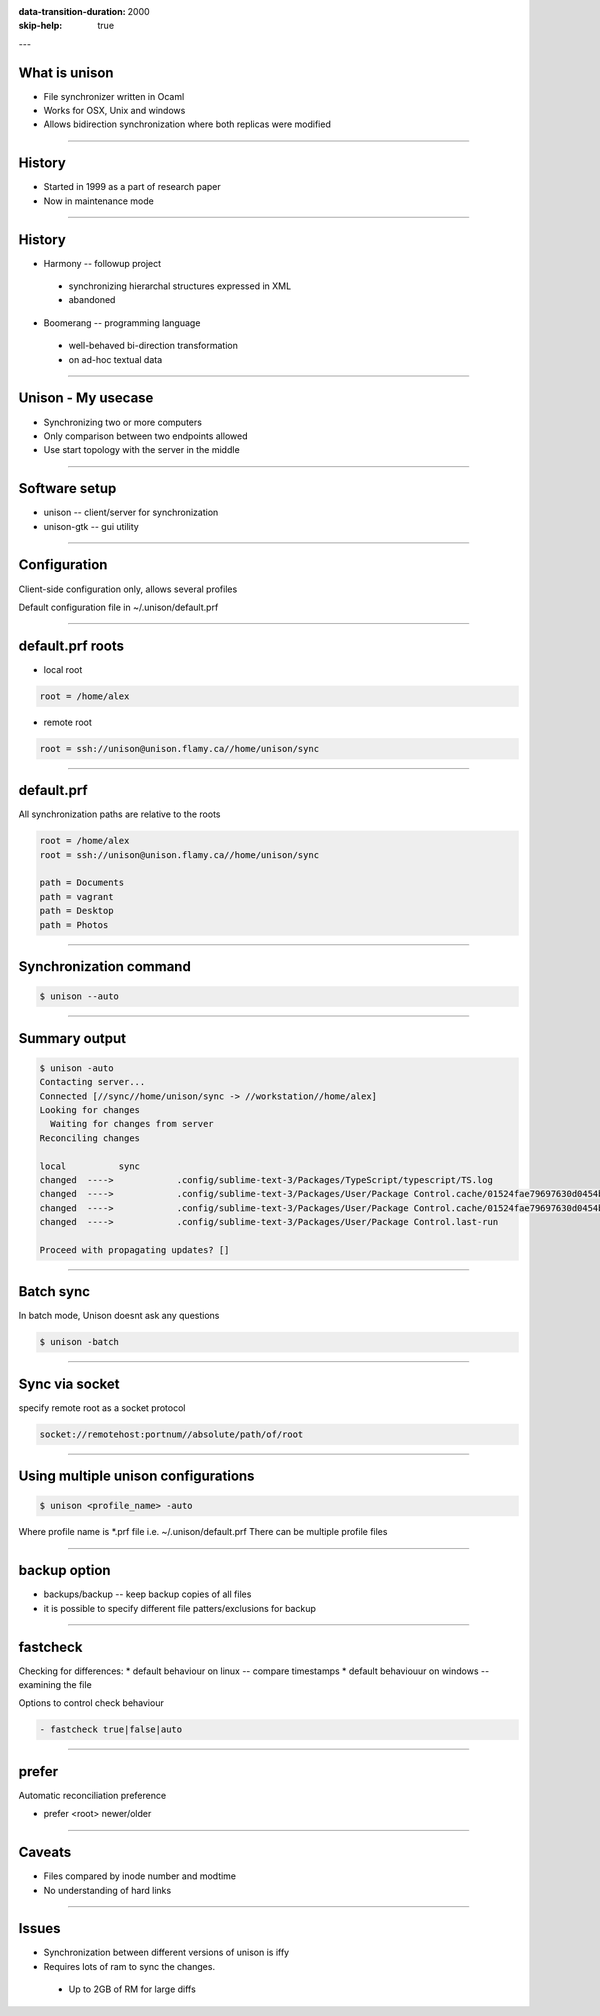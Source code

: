:data-transition-duration: 2000
:skip-help: true

.. title: Synchronizing files with unison

---

What is unison
==============

* File synchronizer written in Ocaml
* Works for OSX, Unix and windows
* Allows bidirection synchronization where both replicas were modified


----

History
=======

* Started in 1999 as a part of research paper
* Now in maintenance mode


----

History
=======

* Harmony -- followup project

 * synchronizing hierarchal structures expressed in XML
 * abandoned

* Boomerang -- programming language

 * well-behaved bi-direction transformation
 * on ad-hoc textual data


----

Unison - My usecase
===================

* Synchronizing two or more computers
* Only comparison between two endpoints allowed
* Use start topology with the server in the middle


----

Software setup
==============


* unison -- client/server for synchronization
* unison-gtk -- gui utility

----

Configuration
=============

Client-side configuration only, allows several profiles

Default configuration file in ~/.unison/default.prf


----

default.prf roots
=================

* local root

.. code:: ini

    root = /home/alex

* remote root

.. code:: ini

    root = ssh://unison@unison.flamy.ca//home/unison/sync

----

default.prf
===========

All synchronization paths are relative to the roots


.. code:: ini

    root = /home/alex
    root = ssh://unison@unison.flamy.ca//home/unison/sync

    path = Documents
    path = vagrant
    path = Desktop
    path = Photos

----

Synchronization command
=======================

.. code::

    $ unison --auto

----

Summary output
==============


.. code::

.. code-block:: bash

    $ unison -auto
    Contacting server...
    Connected [//sync//home/unison/sync -> //workstation//home/alex]
    Looking for changes
      Waiting for changes from server
    Reconciling changes

    local          sync
    changed  ---->            .config/sublime-text-3/Packages/TypeScript/typescript/TS.log
    changed  ---->            .config/sublime-text-3/Packages/User/Package Control.cache/01524fae79697630d0454ba3fabd9414
    changed  ---->            .config/sublime-text-3/Packages/User/Package Control.cache/01524fae79697630d0454ba3fabd9414.info
    changed  ---->            .config/sublime-text-3/Packages/User/Package Control.last-run

    Proceed with propagating updates? []

----

Batch sync
==========

In batch mode, Unison doesnt ask any questions

.. code::

    $ unison -batch


----

Sync via socket
===============

specify remote root as a socket protocol

.. code::

    socket://remotehost:portnum//absolute/path/of/root

----

Using multiple unison configurations
====================================

.. code::

    $ unison <profile_name> -auto

Where profile name is *.prf file i.e. ~/.unison/default.prf
There can be multiple profile files


----

backup option
=============

* backups/backup -- keep backup copies of all files
* it is possible to specify different file patters/exclusions for backup


----

fastcheck
=========

Checking for differences:
* default  behaviour on linux -- compare timestamps
* default behaviouur on windows -- examining the file

Options to control check behaviour

.. code::

    - fastcheck true|false|auto

----

prefer
======

Automatic reconciliation preference

- prefer <root> newer/older

----

Caveats
=======

* Files compared by inode number and modtime
* No understanding of hard links


----

Issues
======

* Synchronization between different versions of unison is iffy
* Requires lots of ram to sync the changes.
 * Up to 2GB of RM for large diffs